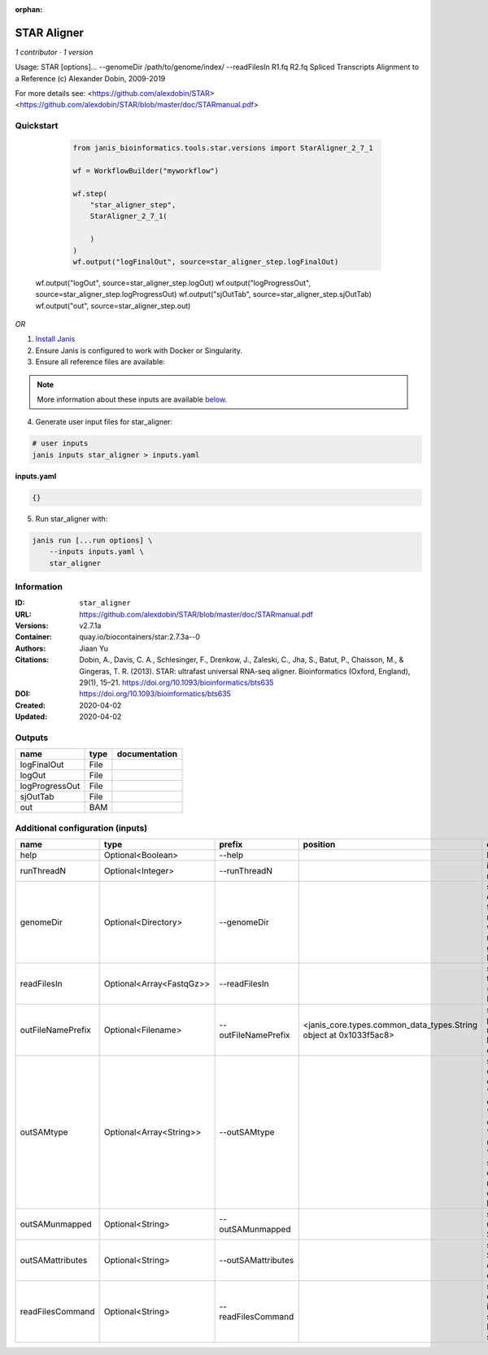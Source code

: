 :orphan:

STAR Aligner
===========================

*1 contributor · 1 version*

Usage: STAR  [options]... --genomeDir /path/to/genome/index/   --readFilesIn R1.fq R2.fq
Spliced Transcripts Alignment to a Reference (c) Alexander Dobin, 2009-2019

For more details see:
<https://github.com/alexdobin/STAR>
<https://github.com/alexdobin/STAR/blob/master/doc/STARmanual.pdf>
            


Quickstart
-----------

    .. code-block:: python

       from janis_bioinformatics.tools.star.versions import StarAligner_2_7_1

       wf = WorkflowBuilder("myworkflow")

       wf.step(
           "star_aligner_step",
           StarAligner_2_7_1(

           )
       )
       wf.output("logFinalOut", source=star_aligner_step.logFinalOut)
   wf.output("logOut", source=star_aligner_step.logOut)
   wf.output("logProgressOut", source=star_aligner_step.logProgressOut)
   wf.output("sjOutTab", source=star_aligner_step.sjOutTab)
   wf.output("out", source=star_aligner_step.out)
    

*OR*

1. `Install Janis </tutorials/tutorial0.html>`_

2. Ensure Janis is configured to work with Docker or Singularity.

3. Ensure all reference files are available:

.. note:: 

   More information about these inputs are available `below <#additional-configuration-inputs>`_.



4. Generate user input files for star_aligner:

.. code-block:: bash

   # user inputs
   janis inputs star_aligner > inputs.yaml



**inputs.yaml**

.. code-block:: yaml

       {}




5. Run star_aligner with:

.. code-block:: bash

   janis run [...run options] \
       --inputs inputs.yaml \
       star_aligner





Information
------------


:ID: ``star_aligner``
:URL: `https://github.com/alexdobin/STAR/blob/master/doc/STARmanual.pdf <https://github.com/alexdobin/STAR/blob/master/doc/STARmanual.pdf>`_
:Versions: v2.7.1a
:Container: quay.io/biocontainers/star:2.7.3a--0
:Authors: Jiaan Yu
:Citations: Dobin, A., Davis, C. A., Schlesinger, F., Drenkow, J., Zaleski, C., Jha, S., Batut, P., Chaisson, M., & Gingeras, T. R. (2013). STAR: ultrafast universal RNA-seq aligner. Bioinformatics (Oxford, England), 29(1), 15–21. https://doi.org/10.1093/bioinformatics/bts635
:DOI: https://doi.org/10.1093/bioinformatics/bts635
:Created: 2020-04-02
:Updated: 2020-04-02



Outputs
-----------

==============  ======  ===============
name            type    documentation
==============  ======  ===============
logFinalOut     File
logOut          File
logProgressOut  File
sjOutTab        File
out             BAM
==============  ======  ===============



Additional configuration (inputs)
---------------------------------

=================  ========================  ===================  =================================================================  ========================================================================================================================================================================================================================================================================================================================
name               type                      prefix               position                                                           documentation
=================  ========================  ===================  =================================================================  ========================================================================================================================================================================================================================================================================================================================
help               Optional<Boolean>         --help                                                                                  help page
runThreadN         Optional<Integer>         --runThreadN                                                                            int: number of threads to run STAR. Default: 1.
genomeDir          Optional<Directory>       --genomeDir                                                                             string: path to the directory where genome files are stored (for –runMode alignReads) or will be generated (for –runMode generateGenome). Default: ./GenomeDir
readFilesIn        Optional<Array<FastqGz>>  --readFilesIn                                                                           string(s): paths to files that contain input read1 (and, if needed, read2). Default: Read1,Read2.
outFileNamePrefix  Optional<Filename>        --outFileNamePrefix  <janis_core.types.common_data_types.String object at 0x1033f5ac8>  string: output files name prefix (including full or relative path). Can only be defined on the command line.
outSAMtype         Optional<Array<String>>   --outSAMtype                                                                            strings: type of SAM/BAM output. 1st word: "BAM": outputBAMwithoutsorting, "SAM": outputSAMwithoutsorting, "None": no SAM/BAM output. 2nd,3rd: "Unsorted": standard unsorted. "SortedByCoordinate": sorted by coordinate. This option will allocate extra memory for sorting which can be specified by –limitBAMsortRAM.
outSAMunmapped     Optional<String>          --outSAMunmapped                                                                        string(s): output of unmapped reads in the SAM format
outSAMattributes   Optional<String>          --outSAMattributes                                                                      string: a string of desired SAM attributes, in the order desired for the output SAM
readFilesCommand   Optional<String>          --readFilesCommand                                                                      string(s): command line to execute for each of the input file. This command should generate FASTA or FASTQ text and send it to stdout
=================  ========================  ===================  =================================================================  ========================================================================================================================================================================================================================================================================================================================
